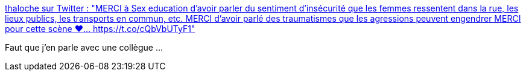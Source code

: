 :jbake-type: post
:jbake-status: published
:jbake-title: thaloche sur Twitter : "MERCI à Sex education d'avoir parler du sentiment d'insécurité que les femmes ressentent dans la rue, les lieux publics, les transports en commun, etc. MERCI d'avoir parlé des traumatismes que les agressions peuvent engendrer MERCI pour cette scène ❤️… https://t.co/cQbVbUTyF1"
:jbake-tags: sexisme,corps,société,_mois_févr.,_année_2020
:jbake-date: 2020-02-01
:jbake-depth: ../
:jbake-uri: shaarli/1580565044000.adoc
:jbake-source: https://nicolas-delsaux.hd.free.fr/Shaarli?searchterm=https%3A%2F%2Ftwitter.com%2Fblwx_%2Fstatus%2F1218467285792436224&searchtags=sexisme+corps+soci%C3%A9t%C3%A9+_mois_f%C3%A9vr.+_ann%C3%A9e_2020
:jbake-style: shaarli

https://twitter.com/blwx_/status/1218467285792436224[thaloche sur Twitter : "MERCI à Sex education d'avoir parler du sentiment d'insécurité que les femmes ressentent dans la rue, les lieux publics, les transports en commun, etc. MERCI d'avoir parlé des traumatismes que les agressions peuvent engendrer MERCI pour cette scène ❤️… https://t.co/cQbVbUTyF1"]

Faut que j'en parle avec une collègue ...
